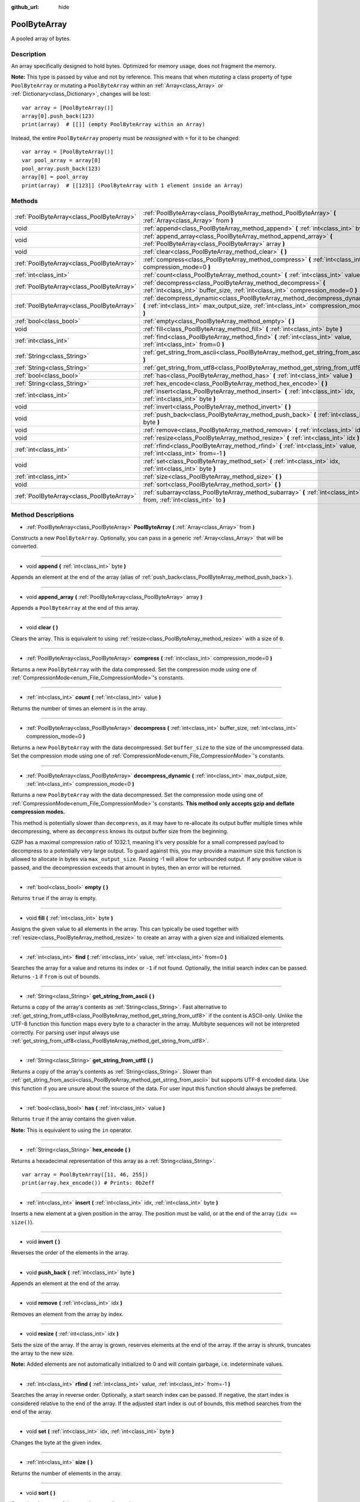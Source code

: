 :github_url: hide

.. DO NOT EDIT THIS FILE!!!
.. Generated automatically from Godot engine sources.
.. Generator: https://github.com/godotengine/godot/tree/3.5/doc/tools/make_rst.py.
.. XML source: https://github.com/godotengine/godot/tree/3.5/doc/classes/PoolByteArray.xml.

.. _class_PoolByteArray:

PoolByteArray
=============

A pooled array of bytes.

Description
-----------

An array specifically designed to hold bytes. Optimized for memory usage, does not fragment the memory.

\ **Note:** This type is passed by value and not by reference. This means that when *mutating* a class property of type ``PoolByteArray`` or mutating a ``PoolByteArray`` within an :ref:`Array<class_Array>` or :ref:`Dictionary<class_Dictionary>`, changes will be lost:

::

    var array = [PoolByteArray()]
    array[0].push_back(123)
    print(array)  # [[]] (empty PoolByteArray within an Array)

Instead, the entire ``PoolByteArray`` property must be *reassigned* with ``=`` for it to be changed:

::

    var array = [PoolByteArray()]
    var pool_array = array[0]
    pool_array.push_back(123)
    array[0] = pool_array
    print(array)  # [[123]] (PoolByteArray with 1 element inside an Array)

Methods
-------

+-------------------------------------------+----------------------------------------------------------------------------------------------------------------------------------------------------------------------+
| :ref:`PoolByteArray<class_PoolByteArray>` | :ref:`PoolByteArray<class_PoolByteArray_method_PoolByteArray>` **(** :ref:`Array<class_Array>` from **)**                                                            |
+-------------------------------------------+----------------------------------------------------------------------------------------------------------------------------------------------------------------------+
| void                                      | :ref:`append<class_PoolByteArray_method_append>` **(** :ref:`int<class_int>` byte **)**                                                                              |
+-------------------------------------------+----------------------------------------------------------------------------------------------------------------------------------------------------------------------+
| void                                      | :ref:`append_array<class_PoolByteArray_method_append_array>` **(** :ref:`PoolByteArray<class_PoolByteArray>` array **)**                                             |
+-------------------------------------------+----------------------------------------------------------------------------------------------------------------------------------------------------------------------+
| void                                      | :ref:`clear<class_PoolByteArray_method_clear>` **(** **)**                                                                                                           |
+-------------------------------------------+----------------------------------------------------------------------------------------------------------------------------------------------------------------------+
| :ref:`PoolByteArray<class_PoolByteArray>` | :ref:`compress<class_PoolByteArray_method_compress>` **(** :ref:`int<class_int>` compression_mode=0 **)**                                                            |
+-------------------------------------------+----------------------------------------------------------------------------------------------------------------------------------------------------------------------+
| :ref:`int<class_int>`                     | :ref:`count<class_PoolByteArray_method_count>` **(** :ref:`int<class_int>` value **)**                                                                               |
+-------------------------------------------+----------------------------------------------------------------------------------------------------------------------------------------------------------------------+
| :ref:`PoolByteArray<class_PoolByteArray>` | :ref:`decompress<class_PoolByteArray_method_decompress>` **(** :ref:`int<class_int>` buffer_size, :ref:`int<class_int>` compression_mode=0 **)**                     |
+-------------------------------------------+----------------------------------------------------------------------------------------------------------------------------------------------------------------------+
| :ref:`PoolByteArray<class_PoolByteArray>` | :ref:`decompress_dynamic<class_PoolByteArray_method_decompress_dynamic>` **(** :ref:`int<class_int>` max_output_size, :ref:`int<class_int>` compression_mode=0 **)** |
+-------------------------------------------+----------------------------------------------------------------------------------------------------------------------------------------------------------------------+
| :ref:`bool<class_bool>`                   | :ref:`empty<class_PoolByteArray_method_empty>` **(** **)**                                                                                                           |
+-------------------------------------------+----------------------------------------------------------------------------------------------------------------------------------------------------------------------+
| void                                      | :ref:`fill<class_PoolByteArray_method_fill>` **(** :ref:`int<class_int>` byte **)**                                                                                  |
+-------------------------------------------+----------------------------------------------------------------------------------------------------------------------------------------------------------------------+
| :ref:`int<class_int>`                     | :ref:`find<class_PoolByteArray_method_find>` **(** :ref:`int<class_int>` value, :ref:`int<class_int>` from=0 **)**                                                   |
+-------------------------------------------+----------------------------------------------------------------------------------------------------------------------------------------------------------------------+
| :ref:`String<class_String>`               | :ref:`get_string_from_ascii<class_PoolByteArray_method_get_string_from_ascii>` **(** **)**                                                                           |
+-------------------------------------------+----------------------------------------------------------------------------------------------------------------------------------------------------------------------+
| :ref:`String<class_String>`               | :ref:`get_string_from_utf8<class_PoolByteArray_method_get_string_from_utf8>` **(** **)**                                                                             |
+-------------------------------------------+----------------------------------------------------------------------------------------------------------------------------------------------------------------------+
| :ref:`bool<class_bool>`                   | :ref:`has<class_PoolByteArray_method_has>` **(** :ref:`int<class_int>` value **)**                                                                                   |
+-------------------------------------------+----------------------------------------------------------------------------------------------------------------------------------------------------------------------+
| :ref:`String<class_String>`               | :ref:`hex_encode<class_PoolByteArray_method_hex_encode>` **(** **)**                                                                                                 |
+-------------------------------------------+----------------------------------------------------------------------------------------------------------------------------------------------------------------------+
| :ref:`int<class_int>`                     | :ref:`insert<class_PoolByteArray_method_insert>` **(** :ref:`int<class_int>` idx, :ref:`int<class_int>` byte **)**                                                   |
+-------------------------------------------+----------------------------------------------------------------------------------------------------------------------------------------------------------------------+
| void                                      | :ref:`invert<class_PoolByteArray_method_invert>` **(** **)**                                                                                                         |
+-------------------------------------------+----------------------------------------------------------------------------------------------------------------------------------------------------------------------+
| void                                      | :ref:`push_back<class_PoolByteArray_method_push_back>` **(** :ref:`int<class_int>` byte **)**                                                                        |
+-------------------------------------------+----------------------------------------------------------------------------------------------------------------------------------------------------------------------+
| void                                      | :ref:`remove<class_PoolByteArray_method_remove>` **(** :ref:`int<class_int>` idx **)**                                                                               |
+-------------------------------------------+----------------------------------------------------------------------------------------------------------------------------------------------------------------------+
| void                                      | :ref:`resize<class_PoolByteArray_method_resize>` **(** :ref:`int<class_int>` idx **)**                                                                               |
+-------------------------------------------+----------------------------------------------------------------------------------------------------------------------------------------------------------------------+
| :ref:`int<class_int>`                     | :ref:`rfind<class_PoolByteArray_method_rfind>` **(** :ref:`int<class_int>` value, :ref:`int<class_int>` from=-1 **)**                                                |
+-------------------------------------------+----------------------------------------------------------------------------------------------------------------------------------------------------------------------+
| void                                      | :ref:`set<class_PoolByteArray_method_set>` **(** :ref:`int<class_int>` idx, :ref:`int<class_int>` byte **)**                                                         |
+-------------------------------------------+----------------------------------------------------------------------------------------------------------------------------------------------------------------------+
| :ref:`int<class_int>`                     | :ref:`size<class_PoolByteArray_method_size>` **(** **)**                                                                                                             |
+-------------------------------------------+----------------------------------------------------------------------------------------------------------------------------------------------------------------------+
| void                                      | :ref:`sort<class_PoolByteArray_method_sort>` **(** **)**                                                                                                             |
+-------------------------------------------+----------------------------------------------------------------------------------------------------------------------------------------------------------------------+
| :ref:`PoolByteArray<class_PoolByteArray>` | :ref:`subarray<class_PoolByteArray_method_subarray>` **(** :ref:`int<class_int>` from, :ref:`int<class_int>` to **)**                                                |
+-------------------------------------------+----------------------------------------------------------------------------------------------------------------------------------------------------------------------+

Method Descriptions
-------------------

.. _class_PoolByteArray_method_PoolByteArray:

- :ref:`PoolByteArray<class_PoolByteArray>` **PoolByteArray** **(** :ref:`Array<class_Array>` from **)**

Constructs a new ``PoolByteArray``. Optionally, you can pass in a generic :ref:`Array<class_Array>` that will be converted.

----

.. _class_PoolByteArray_method_append:

- void **append** **(** :ref:`int<class_int>` byte **)**

Appends an element at the end of the array (alias of :ref:`push_back<class_PoolByteArray_method_push_back>`).

----

.. _class_PoolByteArray_method_append_array:

- void **append_array** **(** :ref:`PoolByteArray<class_PoolByteArray>` array **)**

Appends a ``PoolByteArray`` at the end of this array.

----

.. _class_PoolByteArray_method_clear:

- void **clear** **(** **)**

Clears the array. This is equivalent to using :ref:`resize<class_PoolByteArray_method_resize>` with a size of ``0``.

----

.. _class_PoolByteArray_method_compress:

- :ref:`PoolByteArray<class_PoolByteArray>` **compress** **(** :ref:`int<class_int>` compression_mode=0 **)**

Returns a new ``PoolByteArray`` with the data compressed. Set the compression mode using one of :ref:`CompressionMode<enum_File_CompressionMode>`'s constants.

----

.. _class_PoolByteArray_method_count:

- :ref:`int<class_int>` **count** **(** :ref:`int<class_int>` value **)**

Returns the number of times an element is in the array.

----

.. _class_PoolByteArray_method_decompress:

- :ref:`PoolByteArray<class_PoolByteArray>` **decompress** **(** :ref:`int<class_int>` buffer_size, :ref:`int<class_int>` compression_mode=0 **)**

Returns a new ``PoolByteArray`` with the data decompressed. Set ``buffer_size`` to the size of the uncompressed data. Set the compression mode using one of :ref:`CompressionMode<enum_File_CompressionMode>`'s constants.

----

.. _class_PoolByteArray_method_decompress_dynamic:

- :ref:`PoolByteArray<class_PoolByteArray>` **decompress_dynamic** **(** :ref:`int<class_int>` max_output_size, :ref:`int<class_int>` compression_mode=0 **)**

Returns a new ``PoolByteArray`` with the data decompressed. Set the compression mode using one of :ref:`CompressionMode<enum_File_CompressionMode>`'s constants. **This method only accepts gzip and deflate compression modes.**\ 

This method is potentially slower than ``decompress``, as it may have to re-allocate its output buffer multiple times while decompressing, where as ``decompress`` knows its output buffer size from the beginning.



GZIP has a maximal compression ratio of 1032:1, meaning it's very possible for a small compressed payload to decompress to a potentially very large output. To guard against this, you may provide a maximum size this function is allowed to allocate in bytes via ``max_output_size``. Passing -1 will allow for unbounded output. If any positive value is passed, and the decompression exceeds that amount in bytes, then an error will be returned.

----

.. _class_PoolByteArray_method_empty:

- :ref:`bool<class_bool>` **empty** **(** **)**

Returns ``true`` if the array is empty.

----

.. _class_PoolByteArray_method_fill:

- void **fill** **(** :ref:`int<class_int>` byte **)**

Assigns the given value to all elements in the array. This can typically be used together with :ref:`resize<class_PoolByteArray_method_resize>` to create an array with a given size and initialized elements.

----

.. _class_PoolByteArray_method_find:

- :ref:`int<class_int>` **find** **(** :ref:`int<class_int>` value, :ref:`int<class_int>` from=0 **)**

Searches the array for a value and returns its index or ``-1`` if not found. Optionally, the initial search index can be passed. Returns ``-1`` if ``from`` is out of bounds.

----

.. _class_PoolByteArray_method_get_string_from_ascii:

- :ref:`String<class_String>` **get_string_from_ascii** **(** **)**

Returns a copy of the array's contents as :ref:`String<class_String>`. Fast alternative to :ref:`get_string_from_utf8<class_PoolByteArray_method_get_string_from_utf8>` if the content is ASCII-only. Unlike the UTF-8 function this function maps every byte to a character in the array. Multibyte sequences will not be interpreted correctly. For parsing user input always use :ref:`get_string_from_utf8<class_PoolByteArray_method_get_string_from_utf8>`.

----

.. _class_PoolByteArray_method_get_string_from_utf8:

- :ref:`String<class_String>` **get_string_from_utf8** **(** **)**

Returns a copy of the array's contents as :ref:`String<class_String>`. Slower than :ref:`get_string_from_ascii<class_PoolByteArray_method_get_string_from_ascii>` but supports UTF-8 encoded data. Use this function if you are unsure about the source of the data. For user input this function should always be preferred.

----

.. _class_PoolByteArray_method_has:

- :ref:`bool<class_bool>` **has** **(** :ref:`int<class_int>` value **)**

Returns ``true`` if the array contains the given value.

\ **Note:** This is equivalent to using the ``in`` operator.

----

.. _class_PoolByteArray_method_hex_encode:

- :ref:`String<class_String>` **hex_encode** **(** **)**

Returns a hexadecimal representation of this array as a :ref:`String<class_String>`.

::

    var array = PoolByteArray([11, 46, 255])
    print(array.hex_encode()) # Prints: 0b2eff

----

.. _class_PoolByteArray_method_insert:

- :ref:`int<class_int>` **insert** **(** :ref:`int<class_int>` idx, :ref:`int<class_int>` byte **)**

Inserts a new element at a given position in the array. The position must be valid, or at the end of the array (``idx == size()``).

----

.. _class_PoolByteArray_method_invert:

- void **invert** **(** **)**

Reverses the order of the elements in the array.

----

.. _class_PoolByteArray_method_push_back:

- void **push_back** **(** :ref:`int<class_int>` byte **)**

Appends an element at the end of the array.

----

.. _class_PoolByteArray_method_remove:

- void **remove** **(** :ref:`int<class_int>` idx **)**

Removes an element from the array by index.

----

.. _class_PoolByteArray_method_resize:

- void **resize** **(** :ref:`int<class_int>` idx **)**

Sets the size of the array. If the array is grown, reserves elements at the end of the array. If the array is shrunk, truncates the array to the new size.

\ **Note:** Added elements are not automatically initialized to 0 and will contain garbage, i.e. indeterminate values.

----

.. _class_PoolByteArray_method_rfind:

- :ref:`int<class_int>` **rfind** **(** :ref:`int<class_int>` value, :ref:`int<class_int>` from=-1 **)**

Searches the array in reverse order. Optionally, a start search index can be passed. If negative, the start index is considered relative to the end of the array. If the adjusted start index is out of bounds, this method searches from the end of the array.

----

.. _class_PoolByteArray_method_set:

- void **set** **(** :ref:`int<class_int>` idx, :ref:`int<class_int>` byte **)**

Changes the byte at the given index.

----

.. _class_PoolByteArray_method_size:

- :ref:`int<class_int>` **size** **(** **)**

Returns the number of elements in the array.

----

.. _class_PoolByteArray_method_sort:

- void **sort** **(** **)**

Sorts the elements of the array in ascending order.

----

.. _class_PoolByteArray_method_subarray:

- :ref:`PoolByteArray<class_PoolByteArray>` **subarray** **(** :ref:`int<class_int>` from, :ref:`int<class_int>` to **)**

Returns the slice of the ``PoolByteArray`` between indices (inclusive) as a new ``PoolByteArray``. Any negative index is considered to be from the end of the array.

.. |virtual| replace:: :abbr:`virtual (This method should typically be overridden by the user to have any effect.)`
.. |const| replace:: :abbr:`const (This method has no side effects. It doesn't modify any of the instance's member variables.)`
.. |vararg| replace:: :abbr:`vararg (This method accepts any number of arguments after the ones described here.)`

